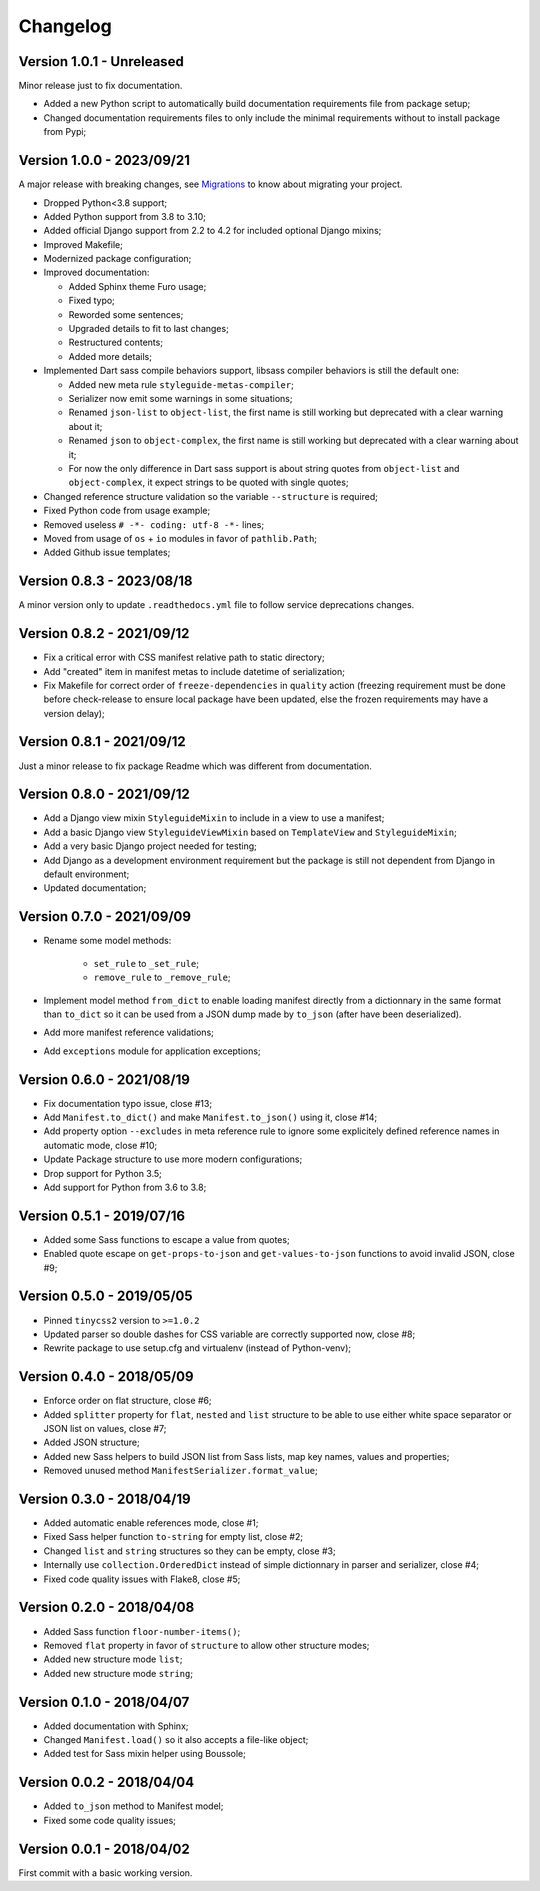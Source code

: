 
=========
Changelog
=========

Version 1.0.1 - Unreleased
--------------------------

Minor release just to fix documentation.

* Added a new Python script to automatically build documentation requirements file
  from package setup;
* Changed documentation requirements files to only include the minimal requirements
  without to install package from Pypi;


Version 1.0.0 - 2023/09/21
--------------------------

A major release with breaking changes, see
`Migrations <https://pycssstyleguide.readthedocs.io/en/latest/migrations.html>`_ to
know about migrating your project.

* Dropped Python<3.8 support;
* Added Python support from 3.8 to 3.10;
* Added official Django support from 2.2 to 4.2 for included optional Django mixins;
* Improved Makefile;
* Modernized package configuration;
* Improved documentation:

  * Added Sphinx theme Furo usage;
  * Fixed typo;
  * Reworded some sentences;
  * Upgraded details to fit to last changes;
  * Restructured contents;
  * Added more details;

* Implemented Dart sass compile behaviors support, libsass compiler behaviors is still
  the default one:

  * Added new meta rule ``styleguide-metas-compiler``;
  * Serializer now emit some warnings in some situations;
  * Renamed ``json-list`` to ``object-list``, the first name is still working but
    deprecated with a clear warning about it;
  * Renamed ``json`` to ``object-complex``, the first name is still working but
    deprecated with a clear warning about it;
  * For now the only difference in Dart sass support is about string quotes from
    ``object-list`` and ``object-complex``, it expect strings to be quoted with
    single quotes;

* Changed reference structure validation so the variable ``--structure`` is required;
* Fixed Python code from usage example;
* Removed useless ``# -*- coding: utf-8 -*-`` lines;
* Moved from usage of ``os`` + ``io`` modules in favor of ``pathlib.Path``;
* Added Github issue templates;


Version 0.8.3 - 2023/08/18
--------------------------

A minor version only to update ``.readthedocs.yml`` file to follow service deprecations
changes.


Version 0.8.2 - 2021/09/12
--------------------------

* Fix a critical error with CSS manifest relative path to static directory;
* Add "created" item in manifest metas to include datetime of serialization;
* Fix Makefile for correct order of ``freeze-dependencies`` in ``quality`` action
  (freezing requirement must be done before check-release to ensure local package have
  been updated, else the frozen requirements may have a version delay);


Version 0.8.1 - 2021/09/12
--------------------------

Just a minor release to fix package Readme which was different from documentation.


Version 0.8.0 - 2021/09/12
--------------------------

* Add a Django view mixin ``StyleguideMixin`` to include in a view to use a manifest;
* Add a basic Django view ``StyleguideViewMixin`` based on ``TemplateView`` and
  ``StyleguideMixin``;
* Add a very basic Django project needed for testing;
* Add Django as a development environment requirement but the package is still not
  dependent from Django in default environment;
* Updated documentation;


Version 0.7.0 - 2021/09/09
--------------------------

* Rename some model methods:

    * ``set_rule`` to ``_set_rule``;
    * ``remove_rule`` to ``_remove_rule``;

* Implement model method ``from_dict`` to enable loading manifest directly from a
  dictionnary in the same format than ``to_dict`` so it can be used from a JSON dump
  made by ``to_json`` (after have been deserialized).
* Add more manifest reference validations;
* Add ``exceptions`` module for application exceptions;


Version 0.6.0 - 2021/08/19
--------------------------

* Fix documentation typo issue, close #13;
* Add ``Manifest.to_dict()`` and make ``Manifest.to_json()`` using it, close #14;
* Add property option ``--excludes`` in meta reference rule to ignore some explicitely
  defined reference names in automatic mode, close #10;
* Update Package structure to use more modern configurations;
* Drop support for Python 3.5;
* Add support for Python from 3.6 to 3.8;


Version 0.5.1 - 2019/07/16
--------------------------

* Added some Sass functions to escape a value from quotes;
* Enabled quote escape on ``get-props-to-json`` and ``get-values-to-json`` functions to
  avoid invalid JSON, close #9;


Version 0.5.0 - 2019/05/05
--------------------------

* Pinned ``tinycss2`` version to ``>=1.0.2``
* Updated parser so double dashes for CSS variable are correctly supported now, close #8;
* Rewrite package to use setup.cfg and virtualenv (instead of Python-venv);


Version 0.4.0 - 2018/05/09
--------------------------

* Enforce order on flat structure, close #6;
* Added ``splitter`` property for ``flat``,  ``nested`` and ``list`` structure to be
  able to use either white space separator or JSON list on values, close #7;
* Added JSON structure;
* Added new Sass helpers to build JSON list from Sass lists, map key names, values and
  properties;
* Removed unused method ``ManifestSerializer.format_value``;


Version 0.3.0 - 2018/04/19
--------------------------

* Added automatic enable references mode, close #1;
* Fixed Sass helper function ``to-string`` for empty list, close #2;
* Changed ``list`` and ``string`` structures so they can be empty, close #3;
* Internally use ``collection.OrderedDict`` instead of simple dictionnary in parser and
  serializer, close #4;
* Fixed code quality issues with Flake8, close #5;


Version 0.2.0 - 2018/04/08
--------------------------

* Added Sass function ``floor-number-items()``;
* Removed ``flat`` property in favor of ``structure`` to allow other structure modes;
* Added new structure mode ``list``;
* Added new structure mode ``string``;


Version 0.1.0 - 2018/04/07
--------------------------

* Added documentation with Sphinx;
* Changed ``Manifest.load()`` so it also accepts a file-like object;
* Added test for Sass mixin helper using Boussole;


Version 0.0.2 - 2018/04/04
--------------------------

* Added ``to_json`` method to Manifest model;
* Fixed some code quality issues;


Version 0.0.1 - 2018/04/02
--------------------------

First commit with a basic working version.
